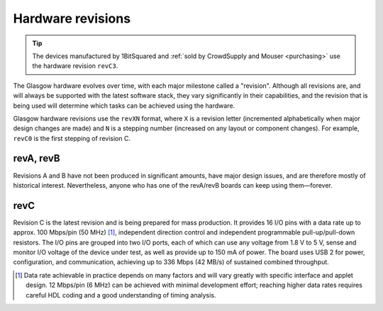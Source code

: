 Hardware revisions
------------------

.. tip::

    The devices manufactured by 1BitSquared and :ref:`sold by CrowdSupply and Mouser <purchasing>` use the hardware revision ``revC3``.

The Glasgow hardware evolves over time, with each major milestone called a "revision". Although all revisions are, and will always be supported with the latest software stack, they vary significantly in their capabilities, and the revision that is being used will determine which tasks can be achieved using the hardware.

Glasgow hardware revisions use the ``revXN`` format, where ``X`` is a revision letter (incremented alphabetically when major design changes are made) and ``N`` is a stepping number (increased on any layout or component changes). For example, ``revC0`` is the first stepping of revision C.


revA, revB
##########

Revisions A and B have not been produced in significant amounts, have major design issues, and are therefore mostly of historical interest. Nevertheless, anyone who has one of the revA/revB boards can keep using them—forever.


revC
####

.. image:: ./_images/3drender-revC2.png
    :alt: Overview of the Glasgow PCB

Revision C is the latest revision and is being prepared for mass production. It provides 16 I/O pins with a data rate up to approx. 100 Mbps/pin (50 MHz) [#]_, independent direction control and independent programmable pull-up/pull-down resistors. The I/O pins are grouped into two I/O ports, each of which can use any voltage from 1.8 V to 5 V, sense and monitor I/O voltage of the device under test, as well as provide up to 150 mA of power. The board uses USB 2 for power, configuration, and communication, achieving up to 336 Mbps (42 MB/s) of sustained combined throughput.

.. [#] Data rate achievable in practice depends on many factors and will vary greatly with specific interface and applet design. 12 Mbps/pin (6 MHz) can be achieved with minimal development effort; reaching higher data rates requires careful HDL coding and a good understanding of timing analysis.
